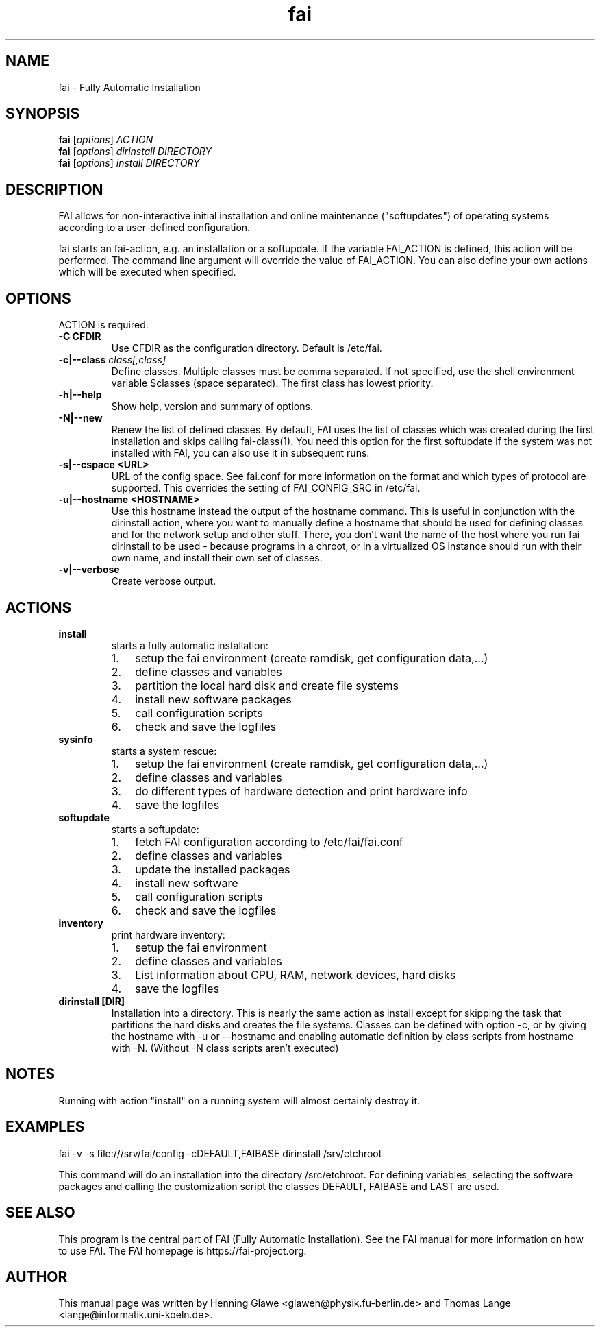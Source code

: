 .\"                                      Hey, EMACS: -*- nroff -*-
.TH fai 8 "December 2013" "FAI 4"
.\" Please adjust this date whenever revising the manpage.
.\"
.\" Some roff macros, for reference:
.\" .nh        disable hyphenation
.\" .hy        enable hyphenation
.\" .ad l      left justify
.\" .ad b      justify to both left and right margins
.\" .nf        disable filling
.\" .fi        enable filling
.\" .br        insert line break
.\" .sp <n>    insert n+1 empty lines
.\" for manpage-specific macros, see man(7)
.SH NAME
fai \- Fully Automatic Installation
.SH SYNOPSIS
.B fai
.RI [ options ] " ACTION"
.br
.B fai
.RI [ options ] " dirinstall DIRECTORY"
.br
.B fai
.RI [ options ] " install DIRECTORY"
.SH DESCRIPTION
FAI allows for non-interactive
initial installation and online maintenance ("softupdates") of operating systems
according to a user-defined configuration.
.LP
fai starts an fai-action, e.g. an installation or a softupdate.
If the variable FAI_ACTION is defined, this action will be
performed. The command line argument will override the value of
FAI_ACTION. You can also define your own actions which will be
executed when specified.
.SH OPTIONS
.TP
ACTION is required.
.TP
.B \-C CFDIR
Use CFDIR as the configuration directory. Default is /etc/fai.
.TP
.BI "\-c|\-\-class " class[,class]
Define classes.  Multiple classes must be comma separated.  If not
specified, use the shell environment variable $classes (space
separated).  The first class has lowest priority.
.TP
.B \-h|\-\-help
Show help, version and summary of options.
.TP
.B \-N|\-\-new
Renew the list of defined classes. By default, FAI uses the list of
classes which was created during the first installation and skips
calling fai-class(1). You need this option for the first
softupdate if the system was not installed with FAI, you can also use
it in subsequent runs.
.TP
.B \-s|\--cspace <URL>
URL of the config space. See fai.conf for more information on the
format and which types of protocol are supported.
This overrides the setting of FAI_CONFIG_SRC in /etc/fai.
.TP
.B \-u|\--hostname <HOSTNAME>
Use this hostname instead the output of the hostname command. This is
useful in conjunction with the dirinstall action, where you
want to manually define a hostname that should be used for
defining classes and for the network setup and other stuff. There, you
don't want the name of the host where you run fai
dirinstall to be used - because programs in a chroot, or in a
virtualized OS instance should run with their own name, and install
their own set of classes.
.TP
.B \-v|\-\-verbose
Create verbose output.
.SH ACTIONS
.TP
.B install
starts a fully automatic installation:
.RS
.IP 1. 3
setup the fai environment (create ramdisk, get configuration data,...)
.IP 2. 3
define classes and variables
.IP 3. 3
partition the local hard disk and create file systems
.IP 4. 3
install new software packages
.IP 5. 3
call configuration scripts
.IP 6. 3
check and save the logfiles
.RE

.TP
.B sysinfo
starts a system rescue:
.RS
.IP 1. 3
setup the fai environment (create ramdisk, get configuration data,...)
.IP 2. 3
define classes and variables
.IP 3. 3
do different types of hardware detection and print hardware info
.IP 4. 3
save the logfiles
.RE

.TP
.B softupdate
starts a softupdate:
.RS
.IP 1. 3
fetch FAI configuration according to /etc/fai/fai.conf
.IP 2. 3
define classes and variables
.IP 3. 3
update the installed packages
.IP 4. 3
install new software
.IP 5. 3
call configuration scripts
.IP 6. 3
check and save the logfiles
.RE

.TP
.B inventory
print hardware inventory:
.RS
.IP 1. 3
setup the fai environment
.IP 2. 3
define classes and variables
.IP 3. 3
List information about CPU, RAM, network devices, hard disks
.IP 4. 3
save the logfiles
.RE

.TP
.B dirinstall [DIR]
Installation into a directory. This is nearly the same action as
install except for skipping the task that partitions the hard disks and
creates the file systems. Classes can be defined with option \-c, or by
giving the hostname with \-u or \-\-hostname and enabling automatic definition
by class scripts from hostname with \-N. (Without \-N class scripts aren't
executed)

.SH NOTES
Running with action "install" on a running system will almost
certainly destroy it.
.SH EXAMPLES

   fai \-v \-s file:///srv/fai/config \-cDEFAULT,FAIBASE dirinstall /srv/etchroot

This command will do an installation into the directory
/src/etchroot. For defining variables, selecting the software packages
and calling the customization script the classes DEFAULT, FAIBASE and
LAST are used.

.SH SEE ALSO
.br
This program is the central part of FAI (Fully Automatic Installation).  See
the FAI manual for more information on how to use FAI.
The FAI homepage is https://fai-project.org.

.SH AUTHOR
This manual page was written by Henning Glawe
<glaweh@physik.fu-berlin.de> and Thomas Lange <lange@informatik.uni-koeln.de>.
